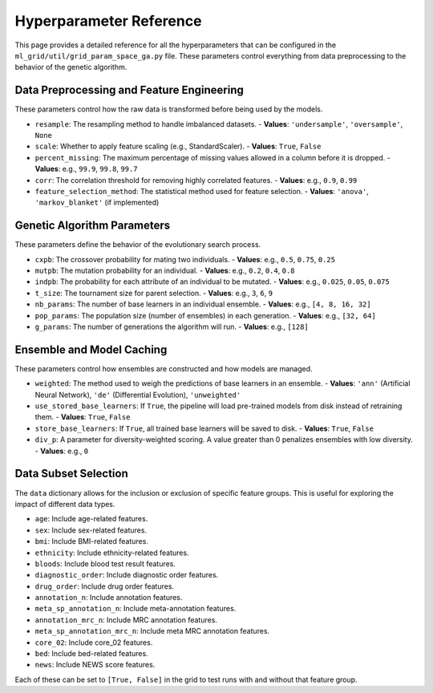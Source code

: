 Hyperparameter Reference
========================

This page provides a detailed reference for all the hyperparameters that can be configured in the ``ml_grid/util/grid_param_space_ga.py`` file. These parameters control everything from data preprocessing to the behavior of the genetic algorithm.

Data Preprocessing and Feature Engineering
------------------------------------------

These parameters control how the raw data is transformed before being used by the models.

-   ``resample``: The resampling method to handle imbalanced datasets.
    -   **Values**: ``'undersample'``, ``'oversample'``, ``None``
-   ``scale``: Whether to apply feature scaling (e.g., StandardScaler).
    -   **Values**: ``True``, ``False``
-   ``percent_missing``: The maximum percentage of missing values allowed in a column before it is dropped.
    -   **Values**: e.g., ``99.9``, ``99.8``, ``99.7``
-   ``corr``: The correlation threshold for removing highly correlated features.
    -   **Values**: e.g., ``0.9``, ``0.99``
-   ``feature_selection_method``: The statistical method used for feature selection.
    -   **Values**: ``'anova'``, ``'markov_blanket'`` (if implemented)

Genetic Algorithm Parameters
----------------------------

These parameters define the behavior of the evolutionary search process.

-   ``cxpb``: The crossover probability for mating two individuals.
    -   **Values**: e.g., ``0.5``, ``0.75``, ``0.25``
-   ``mutpb``: The mutation probability for an individual.
    -   **Values**: e.g., ``0.2``, ``0.4``, ``0.8``
-   ``indpb``: The probability for each attribute of an individual to be mutated.
    -   **Values**: e.g., ``0.025``, ``0.05``, ``0.075``
-   ``t_size``: The tournament size for parent selection.
    -   **Values**: e.g., ``3``, ``6``, ``9``
-   ``nb_params``: The number of base learners in an individual ensemble.
    -   **Values**: e.g., ``[4, 8, 16, 32]``
-   ``pop_params``: The population size (number of ensembles) in each generation.
    -   **Values**: e.g., ``[32, 64]``
-   ``g_params``: The number of generations the algorithm will run.
    -   **Values**: e.g., ``[128]``

Ensemble and Model Caching
--------------------------

These parameters control how ensembles are constructed and how models are managed.

-   ``weighted``: The method used to weigh the predictions of base learners in an ensemble.
    -   **Values**: ``'ann'`` (Artificial Neural Network), ``'de'`` (Differential Evolution), ``'unweighted'``
-   ``use_stored_base_learners``: If ``True``, the pipeline will load pre-trained models from disk instead of retraining them.
    -   **Values**: ``True``, ``False``
-   ``store_base_learners``: If ``True``, all trained base learners will be saved to disk.
    -   **Values**: ``True``, ``False``
-   ``div_p``: A parameter for diversity-weighted scoring. A value greater than 0 penalizes ensembles with low diversity.
    -   **Values**: e.g., ``0``

Data Subset Selection
---------------------

The ``data`` dictionary allows for the inclusion or exclusion of specific feature groups. This is useful for exploring the impact of different data types.

-   ``age``: Include age-related features.
-   ``sex``: Include sex-related features.
-   ``bmi``: Include BMI-related features.
-   ``ethnicity``: Include ethnicity-related features.
-   ``bloods``: Include blood test result features.
-   ``diagnostic_order``: Include diagnostic order features.
-   ``drug_order``: Include drug order features.
-   ``annotation_n``: Include annotation features.
-   ``meta_sp_annotation_n``: Include meta-annotation features.
-   ``annotation_mrc_n``: Include MRC annotation features.
-   ``meta_sp_annotation_mrc_n``: Include meta MRC annotation features.
-   ``core_02``: Include core_02 features.
-   ``bed``: Include bed-related features.
-   ``news``: Include NEWS score features.

Each of these can be set to ``[True, False]`` in the grid to test runs with and without that feature group.